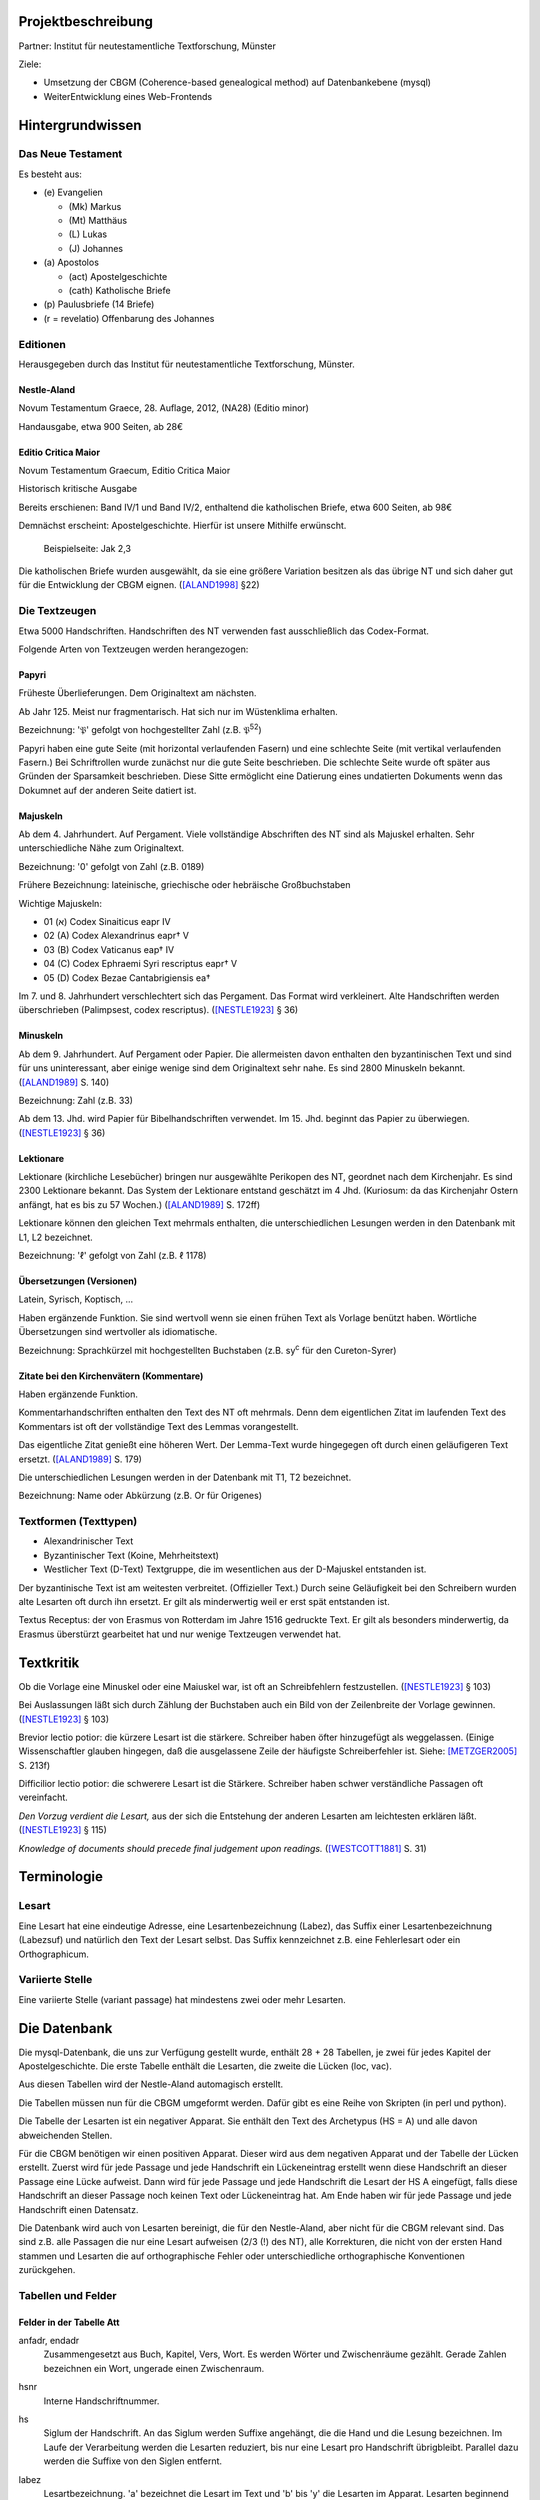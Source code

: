 .. -*- encoding: utf-8; bidi-paragraph-direction: left-to-right; fill-column: 72 -*-

Projektbeschreibung
===================

Partner: Institut für neutestamentliche Textforschung, Münster

Ziele:

- Umsetzung der CBGM (Coherence-based genealogical method) auf
  Datenbankebene (mysql)

- WeiterEntwicklung eines Web-Frontends


Hintergrundwissen
=================


Das Neue Testament
------------------

Es besteht aus:

- \(e) Evangelien

  - (Mk) Markus

  - (Mt) Matthäus

  - \(L) Lukas

  - \(J) Johannes

- \(a) Apostolos

  - (act)  Apostelgeschichte

  - (cath) Katholische Briefe

- \(p) Paulusbriefe (14 Briefe)

- (r = revelatio) Offenbarung des Johannes


Editionen
---------

Herausgegeben durch das Institut für neutestamentliche Textforschung,
Münster.


Nestle-Aland
~~~~~~~~~~~~

Novum Testamentum Graece, 28. Auflage, 2012,
(NA28) (Editio minor)

Handausgabe, etwa 900 Seiten, ab 28€


Editio Critica Maior
~~~~~~~~~~~~~~~~~~~~

Novum Testamentum Graecum, Editio Critica Maior

Historisch kritische Ausgabe

Bereits erschienen: Band IV/1 und Band IV/2,
enthaltend die katholischen Briefe,
etwa 600 Seiten,
ab 98€

Demnächst erscheint: Apostelgeschichte.  Hierfür ist unsere Mithilfe
erwünscht.

.. figure:: Aland1998-fig1.jpeg

   Beispielseite: Jak 2,3

Die katholischen Briefe wurden ausgewählt, da sie eine größere Variation
besitzen als das übrige NT und sich daher gut für die Entwicklung der
CBGM eignen. ([ALAND1998]_ §22)


Die Textzeugen
--------------

Etwa 5000 Handschriften.
Handschriften des NT verwenden fast ausschließlich das Codex-Format.

Folgende Arten von Textzeugen werden herangezogen:


Papyri
~~~~~~

Früheste Überlieferungen.  Dem Originaltext am nächsten.

Ab Jahr 125.  Meist nur fragmentarisch.  Hat sich nur im Wüstenklima
erhalten.

Bezeichnung: '𝔓' gefolgt von hochgestellter Zahl (z.B. 𝔓\ :sup:`52`)

Papyri haben eine gute Seite (mit horizontal verlaufenden Fasern) und
eine schlechte Seite (mit vertikal verlaufenden Fasern.)  Bei
Schriftrollen wurde zunächst nur die gute Seite beschrieben.  Die
schlechte Seite wurde oft später aus Gründen der Sparsamkeit
beschrieben.  Diese Sitte ermöglicht eine Datierung eines undatierten
Dokuments wenn das Dokumnet auf der anderen Seite datiert ist.


Majuskeln
~~~~~~~~~

Ab dem 4. Jahrhundert.  Auf Pergament.  Viele vollständige Abschriften
des NT sind als Majuskel erhalten.  Sehr unterschiedliche Nähe zum
Originaltext.

Bezeichnung: '0' gefolgt von Zahl (z.B. 0189)

Frühere Bezeichnung: lateinische, griechische oder hebräische
Großbuchstaben

Wichtige Majuskeln:

- 01 (א) Codex Sinaiticus eapr IV

- 02 (A) Codex Alexandrinus eapr† V

- 03 (B) Codex Vaticanus eap† IV

- 04 (C) Codex Ephraemi Syri rescriptus eapr† V

- 05 (D) Codex Bezae Cantabrigiensis ea†

Im 7. und 8. Jahrhundert verschlechtert sich das Pergament.  Das Format
wird verkleinert.  Alte Handschriften werden überschrieben (Palimpsest,
codex rescriptus).  ([NESTLE1923]_ § 36)


Minuskeln
~~~~~~~~~

Ab dem 9. Jahrhundert.  Auf Pergament oder Papier.  Die allermeisten
davon enthalten den byzantinischen Text und sind für uns uninteressant,
aber einige wenige sind dem Originaltext sehr nahe.  Es sind 2800
Minuskeln bekannt.  ([ALAND1989]_ S. 140)

Bezeichnung: Zahl (z.B. 33)

Ab dem 13. Jhd. wird Papier für Bibelhandschriften verwendet.
Im 15. Jhd. beginnt das Papier zu überwiegen.  ([NESTLE1923]_ § 36)


Lektionare
~~~~~~~~~~

Lektionare (kirchliche Lesebücher) bringen nur ausgewählte Perikopen des
NT, geordnet nach dem Kirchenjahr.  Es sind 2300 Lektionare bekannt.
Das System der Lektionare entstand geschätzt im 4 Jhd.  (Kuriosum: da das
Kirchenjahr Ostern anfängt, hat es bis zu 57 Wochen.)
([ALAND1989]_ S. 172ff)

Lektionare können den gleichen Text mehrmals enthalten, die
unterschiedlichen Lesungen werden in den Datenbank mit L1, L2
bezeichnet.

Bezeichnung: 'ℓ' gefolgt von Zahl (z.B. ℓ 1178)


Übersetzungen (Versionen)
~~~~~~~~~~~~~~~~~~~~~~~~~

Latein, Syrisch, Koptisch, ...

Haben ergänzende Funktion.  Sie sind wertvoll wenn sie einen frühen Text
als Vorlage benützt haben.  Wörtliche Übersetzungen sind wertvoller als
idiomatische.

Bezeichnung: Sprachkürzel mit hochgestellten Buchstaben (z.B.
sy\ :sup:`c` für den Cureton-Syrer)


Zitate bei den Kirchenvätern (Kommentare)
~~~~~~~~~~~~~~~~~~~~~~~~~~~~~~~~~~~~~~~~~

Haben ergänzende Funktion.

Kommentarhandschriften enthalten den Text des NT oft mehrmals.  Denn dem
eigentlichen Zitat im laufenden Text des Kommentars ist oft der
vollständige Text des Lemmas vorangestellt.

Das eigentliche Zitat genießt eine höheren Wert.  Der Lemma-Text wurde
hingegegen oft durch einen geläufigeren Text ersetzt.
([ALAND1989]_ S. 179)

Die unterschiedlichen Lesungen werden in der Datenbank mit T1, T2
bezeichnet.

Bezeichnung: Name oder Abkürzung (z.B. Or für Origenes)


Textformen (Texttypen)
----------------------

- Alexandrinischer Text

- Byzantinischer Text (Koine, Mehrheitstext)

- Westlicher Text (D-Text) Textgruppe, die im wesentlichen aus der
  D-Majuskel entstanden ist.

Der byzantinische Text ist am weitesten verbreitet.  (Offizieller Text.)
Durch seine Geläufigkeit bei den Schreibern wurden alte Lesarten oft
durch ihn ersetzt.  Er gilt als minderwertig weil er erst spät
entstanden ist.

Textus Receptus: der von Erasmus von Rotterdam im Jahre 1516 gedruckte
Text.  Er gilt als besonders minderwertig, da Erasmus überstürzt
gearbeitet hat und nur wenige Textzeugen verwendet hat.


Textkritik
==========

Ob die Vorlage eine Minuskel oder eine Maiuskel war, ist oft an
Schreibfehlern festzustellen. ([NESTLE1923]_ § 103)

Bei Auslassungen läßt sich durch Zählung der Buchstaben auch ein Bild
von der Zeilenbreite der Vorlage gewinnen. ([NESTLE1923]_ § 103)

Brevior lectio potior: die kürzere Lesart ist die stärkere.  Schreiber
haben öfter hinzugefügt als weggelassen.  (Einige Wissenschaftler
glauben hingegen, daß die ausgelassene Zeile der häufigste
Schreiberfehler ist. Siehe: [METZGER2005]_ S. 213f)

Difficilior lectio potior: die schwerere Lesart ist die Stärkere.
Schreiber haben schwer verständliche Passagen oft vereinfacht.

*Den Vorzug verdient die Lesart,* aus der sich die Entstehung der
anderen Lesarten am leichtesten erklären läßt.  ([NESTLE1923]_ § 115)

*Knowledge of documents should precede final judgement upon readings.*
([WESTCOTT1881]_ S. 31)


Terminologie
============

Lesart
------

Eine Lesart hat eine eindeutige Adresse, eine Lesartenbezeichnung
(Labez), das Suffix einer Lesartenbezeichnung (Labezsuf) und natürlich
den Text der Lesart selbst.  Das Suffix kennzeichnet z.B. eine
Fehlerlesart oder ein Orthographicum.


Variierte Stelle
----------------

Eine variierte Stelle (variant passage) hat mindestens zwei oder mehr
Lesarten.


Die Datenbank
=============

Die mysql-Datenbank, die uns zur Verfügung gestellt wurde, enthält 28 +
28 Tabellen, je zwei für jedes Kapitel der Apostelgeschichte.  Die erste
Tabelle enthält die Lesarten, die zweite die Lücken (loc, vac).

Aus diesen Tabellen wird der Nestle-Aland automagisch erstellt.

Die Tabellen müssen nun für die CBGM umgeformt werden.  Dafür gibt es
eine Reihe von Skripten (in perl und python).

Die Tabelle der Lesarten ist ein negativer Apparat.  Sie enthält den Text
des Archetypus (HS = A) und alle davon abweichenden Stellen.

Für die CBGM benötigen wir einen positiven Apparat.  Dieser wird aus dem
negativen Apparat und der Tabelle der Lücken erstellt.  Zuerst wird für
jede Passage und jede Handschrift ein Lückeneintrag erstellt wenn diese
Handschrift an dieser Passage eine Lücke aufweist.  Dann wird für jede
Passage und jede Handschrift die Lesart der HS A eingefügt, falls diese
Handschrift an dieser Passage noch keinen Text oder Lückeneintrag hat.
Am Ende haben wir für jede Passage und jede Handschrift einen Datensatz.

Die Datenbank wird auch von Lesarten bereinigt, die für den
Nestle-Aland, aber nicht für die CBGM relevant sind.  Das sind z.B. alle
Passagen die nur eine Lesart aufweisen (2/3 (!) des NT), alle
Korrekturen, die nicht von der ersten Hand stammen und Lesarten die auf
orthographische Fehler oder unterschiedliche orthographische
Konventionen zurückgehen.


Tabellen und Felder
-------------------

Felder in der Tabelle Att
~~~~~~~~~~~~~~~~~~~~~~~~~

anfadr, endadr
  Zusammengesetzt aus Buch, Kapitel, Vers, Wort.  Es werden Wörter und
  Zwischenräume gezählt.  Gerade Zahlen bezeichnen ein Wort, ungerade
  einen Zwischenraum.

hsnr
  Interne Handschriftnummer.

hs
  Siglum der Handschrift.  An das Siglum werden Suffixe angehängt, die
  die Hand und die Lesung bezeichnen.  Im Laufe der Verarbeitung werden
  die Lesarten reduziert, bis nur eine Lesart pro Handschrift
  übrigbleibt.  Parallel dazu werden die Suffixe von den Siglen
  entfernt.

labez
  Lesartbezeichnung.  'a' bezeichnet die Lesart im Text und 'b' bis 'y'
  die Lesarten im Apparat.  Lesarten beginnend mit 'z' haben eine
  besondere Bedeutung:

  zu
    Hier nicht zitierbar aufgrund einer übergreifenden Variante.  Diese
    umfaßte Variante wurde schon in der umfassenden Variante
    verzeichnet.  Entspricht in der ECM einem Pfeil nach oben.  In der
    CBGM ist 'zu' wie 'zz' zu behandeln.

  zv
    There is an illegible addition in the manuscript(s) cited which
    makes it impossible to ascribe it to a known variant.

  zw
    What remains of the text of the manuscript(s) cited would allow
    reconstruction in agreement with two or more different variants.
    Entspricht in der ECM einem Doppelpfeil nach links-rechts.

    In diesm Fall enthält das Feld labezsuf eine durch "/" getrennte
    Liste der LesartBezeichnungen, die in Frage kommen.

  zz
    The reading is too lacunose to be identified.

    Alle Verzeichnungen, die aus der Tabelle der Lacunae erzeugt wurden,
    erhalten labez = 'zz'.

    Ein Wort steht nicht in der systematischen Lückenliste wenn
    mindestens ein Buchstabe vorhanden ist.  In diesem Fall steht es in
    der stellenbezogenen Lückenliste.

  Caveat: die Lesart 'a' kann für dieselbe Passage mehrmals vergeben
  worden sein, immer dann wenn im Nestle-Aland ein positiver Apparat
  benutzt wurde.

labezsuf
  Lesarten können hier mit zusätzlichen Hinweisen versehen werden:

  f
    Fehler (scribal error)

  o
    Orthographicum (orthographical difference)

  durch "/" getrennte Liste
    z.B. "a/b_o/c_f"

base
  Basistext. Nur relevant bei Fehlversen.

  a
    Urtext

  b
    Fehlverse: Textus Receptus

comp
  x
    Umfaßte Variante

lekt
  Lektionen in einem Lektionar.


Umfaßte Varianten
-----------------

    Beim Herantreten an die Einzelarbeit ist das erste Erfordernis, die
    zu untersuchende Lesart als solche richtig abzugrenzen.  Die
    Apparate sind in dieser Hinsicht sehr verschieden angelegt: manche
    buchen ganze Satzvarianten, die man zerlegen muß; andere geben jedes
    Wort für sich, sodaß man, um ein klares Bild zu bekommen,
    zusammenfassen muß.  ([NESTLE1923]_ § 108)

Wenn variierte Wörter, die durch andere Satzteile voneinander getrennt
sind, sinngemäß zu einer Einheit gehören, so verzeichnet unsere
Datenbank sie als eine einzelne Lesart.  Sind in diesen anderen
Satzteilen ebenso Varianten entstanden, sprechen wir von umfaßten
Varianten.

Umfassende Varianten können Lesarten beitragen, die gewisse umfaßte
Varianten nicht zulassen.  In diesem Fall wird die umfaßte Lesart mit
'zu' gekennzeichent.


Fehlverse
---------

Fehlverse sind später hinzugefügte Verse.  Bei einem Fehlvers muß
anstatt der HS A der Textus Receptus als Basis verwendet werden.


Abkürzungen, Suffixe
--------------------

Gebräuchliche Abkürzungen, Symbole, Suffixe.  Werden in der Datenbank in
einigen Feldern benützt aber auch auch an das Siglum der Hs angehängt.

\*
  Erste, ursprüngliche Hand

C*
  Von erster Hand korrigiert

C1
  Erster Korrektor (Korrektoren der ersten Stunde)

C2
  Zweiter Korrektor (Korrektoren aus späteren Jahrhunderten)

C
  Korrektor (Korrektor aus ungewisser Epoche)

L1, L2
  Unterschiedliche Lesungen in einem Lektionar.
  L2 ist für die CBGM nicht relevant.

T1, T2
  Unterschiedliche Lesungen des Textes der ersten Hand.  Die erste Hand
  hat diese Passagen mehrmals abgeschrieben, vielleicht aus
  unterschiedlicher Quelle.  T2 ist für die CBGM nicht relevant.

A
  Vom Schreiber selbst gekennzeichnete alternative Lesart.
  Für die CBGM nicht relevant.

K
  Varianten im Kommentar einer Handschrift.
  Für die CBGM nicht relevant.

s, s1, s2
  (supplement) Nachträgliche Ergänzung verlorener Stellen.  Bei nur
  einer Ergänzung wird 's' verwendet.  Bei mehreren Ergänzungen werden
  's1', 's2', etc. für jeweils einen Abschnitt verwendet.  Ergänzungen
  können nicht die Authorität der jeweiligen Hs beanspruchen.

V, vid
  (ut videtur) augenscheinlich.  Unsichere aber höchst wahrscheinliche
  Lesung.  Ist für die CBGM als sichere Lesart zu akzeptieren.

In variants:

lac
  Fehlendes Substrat (lacuna)

vac
  Fehlendes Substrat (vacat)

om
  Fehlender Text (omissio)


Tabellen für Genealogische Kohärenz
-----------------------------------

Felder in der Tabelle LocStemEd
~~~~~~~~~~~~~~~~~~~~~~~~~~~~~~~

id
  Primärer Schlüssel

varid
  id der variierten Stelle

varnew
  Gleich wie varid oder neue id nach Splitt.

s1
  Ursprung der Variante

s2
  Eventueller zweiter Ursprung der Variante.

begadr
endar
  Stelle (Passage)

w
  Westlicher Text.  Hat für die CBGM keine Bedeutung.


Splitt
~~~~~~

Ein Splitt wird benötigt wenn eine Lesart mehrmals unabhängig entstanden
ist, damit die Abhängigkeiten der Handschriften untereinander nicht
verfälscht werden.

Bei einem Splitt erhalten die Felder varnew, s1, s2 in LocStemEd durch
die Bearbeitung die Form [a-y][1-9].  z.B. weisen die Varianten b1 und
b2 denselben Wortlaut auf sind aber unabhängig voneinander entstanden.


Zusammenlegung
~~~~~~~~~~~~~~

Eine Zusammenlegung wird benötigt um einen Splitt rückgängig zu
machen???

Bei einer Zusammenlegung hast das Feld varnew die Form: [a-y]!.


Kritik
------

    Once we have tabulated these numbers for all the witnesses included,
    an overall structure emerges which shows the relationships between
    them in terms of ancestry and descent, their *genealogical
    coherence.* ([WACHTEL2015]_)

Kann aus lokalen Stemmata wirklich auf die Genealogie der Zeugen
geschlossen werden oder ist das nur Wunschdenken?  Dieses Vorgehen
scheint auf den ersten Blick plausibel, hält einer näheren Überprüfung
aber nicht statt.

Wenn Lesart b aus Lesart a abstammt, so kann über ein Manuskript, das b
enthält, nur ausgesagt werden, daß es jünger ist als das *älteste*
Manuskript, das a enthält.  Über das relative Alter zweier beliebiger
Manuskripte, die jeweils a und b enthalten, kann nichts ausgesagt
werden.



Interaktive Oberfläche
======================

Es wird eine oberfläche Entwickelt, die im Browser läuft.

Zielgruppe: Editoren der ECM, Philologen, interessierte Laien

Zweck: Visuelle Exploration der Datenbasis des ECM.  Spielwiese (was ist
wenn?)




Literatur
=========

.. [ALAND1989] Aland, Kurt, und Barbara Aland.  1989.  *Der Text des
   Neuen Testaments: Einführung in die wissenschaftlichen Ausgaben und
   in Theorie wie Praxis der modernen Textkritik. 2. Auflage.* Stuttgart:
   Deutsche Bibelgesellschaft.

.. [ALAND1998] Aland, Barbara.  1998.  *Novum Testamentum Graecum Editio
   Critica Maior: Presentation of the First Part: The Letter of James.*
   Münster.  http://rosetta.reltech.org/TC/v03/Aland1998.html

.. [CLARK1918] Clark, Albert C. 1918. *The Descent of Manuscripts*.
   Oxford

.. [GÄBEL2015] Georg Gäbel et al. 2015. *The CBGM Applied to Variants
   from Acts. Methodological Background.* Institut für Neutestamentliche
   Textforschung, University of Münster.
   http://rosetta.reltech.org/TC/v20/TC-2015-CBGM-background.pdf

.. [METZGER2005] Metzger, Bruce Manning.  2005.  The Text of the New
   Testament.  4th Edition.

.. [MINK2008] Mink, Gerd.  *The Coherence-Based Genealogical Method (CBGM)
   — Introductory Presentation by Gerd Mink.*
   http://www.uni-muenster.de/INTF/cbgm_presentation/download.html

.. [NESTLE1923] Nestle, Eberhard.  1923.  *Eberhard Nestle's Einführung
   in das Griechische Neue Testament. Vierte Auflage.  Völlig
   umgearbeitet von Ernst von Dobschütz.*  Göttingen: Vandenhoeck &
   Ruprecht.

.. [WACHTEL2015] Wachtel, Klaus.  2015.  *The Coherence Method and
   History.* Institut für Neutestamentliche Textforschung, University of
   Münster.  http://rosetta.reltech.org/TC/v20/TC-2015-CBGM-history.pdf

.. [WACHTEL2015a] Wachtel, Klaus.  2015.  *Constructing Local Stemmata
   for the ECM of Acts: Examples.*  Institut für Neutestamentliche
   Textforschung, University of Münster.
   http://rosetta.reltech.org/TC/v20/TC-2015-CBGM-examples.pdf

.. [WESTCOTT1881] Westcott, Brooke Foss and Hort, Fenton John Anthony.
   *The New Testament in the Original Greek.  Volume 2.  Introduction
   and Appendix by the Editors*
   https://archive.org/details/newtestamentinor82west
